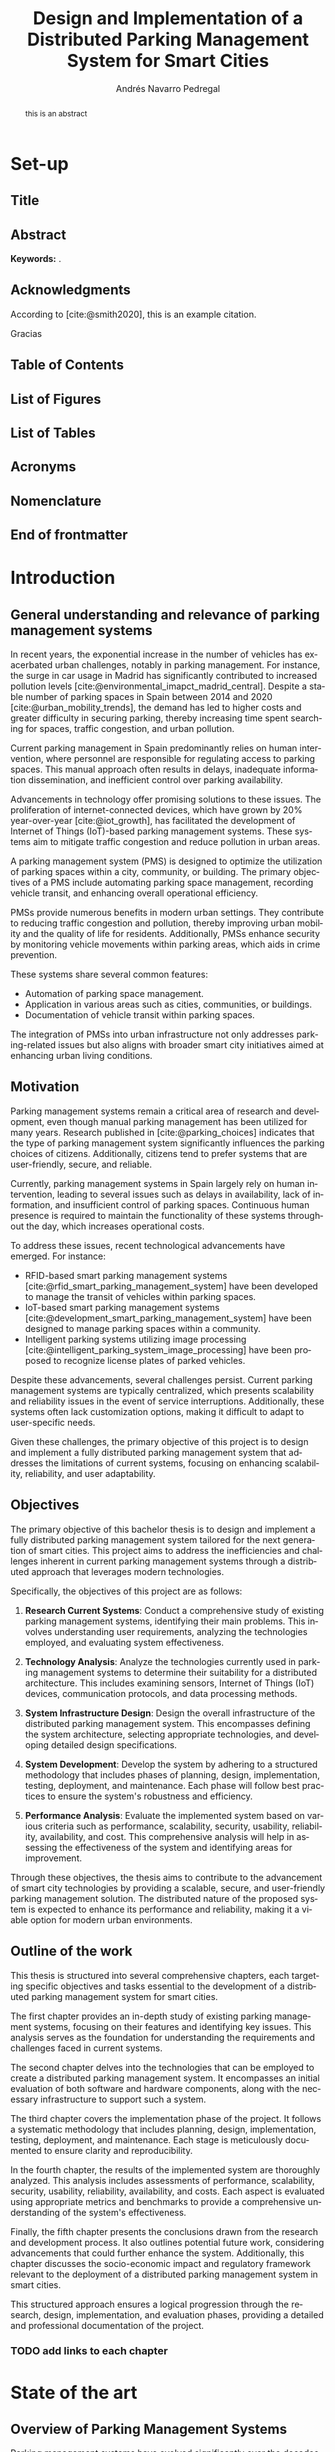 #+title: Design and Implementation of a Distributed Parking Management System for Smart Cities

* Set-up :ignore:
:properties:
:visibility: folded
:end:

** Configuration :noexport:
#+author: Andrés Navarro Pedregal
#+creator: Andrés Navarro Pedregal
#+bibliography: ./references.bib
#+latex_header: \newcommand{\degree}{Data Science and Engineering and Telecommunication Technologies Engineering}
#+latex_header: \newcommand{\graduationyear}{2024-2025}
#+latex_header: \newcommand{\supervisor}{David Larrabeiti López}
#+latex_header: \newcommand{\placeandyear}{Leganés, 2025}
#+language: en
#+options: title:nil toc:nil tags:nil
#+latex_class: book
#+latex_class_options: [oneside, 12pt, a4paper, draft]
#+latex_header: \makeatletter
#+latex_header: \def\input@path{{./templates/thesis/}}
#+latex_header: \graphicspath{{./figures} {./logos} {./templates/thesis/figures}}
#+latex_header: \makeatother
#+latex_header: \usepackage{thesis_uc3m}

** Title :ignore:
#+latex: \frontmatter
#+latex: \maketitle
#+latex: \blankpage

** Abstract :ignore:
#+latex: \chapter*{Abstract}

#+BEGIN_abstract
  this is an abstract
#+END_abstract

*Keywords:* .

#+latex: \blankpage

** Acknowledgments :ignore:
#+latex: \chapter*{Acknowledgments}
#+latex: \begingroup
#+latex: \let\clearpage\relax % This temporarily disables \clearpage

According to [cite:@smith2020], this is an example citation.

#+latex: \chapter*{Agradecimientos}

Gracias
#+latex: \endgroup

#+latex: \blankpage

** Table of Contents :ignore:
#+latex: \chapter*{Table of Contents}

#+latex: \makeatletter
#+latex: \@starttoc{toc}
#+latex: \vskip 1.0em \@plus\p@
#+latex: \makeatother

#+latex: \blankpage
** List of Figures :ignore:
#+latex: \chapter*{List of Figures}

#+latex: \blankpage

** List of Tables :ignore:
#+latex: \chapter*{List of Tables}

#+latex: \blankpage

** Acronyms :ignore:
#+latex: \chapter*{Acronyms}

#+latex: \blankpage

** Nomenclature :ignore:
#+latex: \chapter*{Nomenclature}

** End of frontmatter :ignore:
#+latex: \mainmatter
* Introduction
** General understanding and relevance of parking management systems
In recent years, the exponential increase in the number of vehicles has exacerbated urban challenges, notably in parking management. For instance, the surge in car usage in Madrid has significantly contributed to increased pollution levels [cite:@environmental_imapct_madrid_central]. Despite a stable number of parking spaces in Spain between 2014 and 2020 [cite:@urban_mobility_trends], the demand has led to higher costs and greater difficulty in securing parking, thereby increasing time spent searching for spaces, traffic congestion, and urban pollution.

Current parking management in Spain predominantly relies on human intervention, where personnel are responsible for regulating access to parking spaces. This manual approach often results in delays, inadequate information dissemination, and inefficient control over parking availability.

Advancements in technology offer promising solutions to these issues. The proliferation of internet-connected devices, which have grown by 20% year-over-year [cite:@iot_growth], has facilitated the development of Internet of Things (IoT)-based parking management systems. These systems aim to mitigate traffic congestion and reduce pollution in urban areas.

A parking management system (PMS) is designed to optimize the utilization of parking spaces within a city, community, or building. The primary objectives of a PMS include automating parking space management, recording vehicle transit, and enhancing overall operational efficiency.

PMSs provide numerous benefits in modern urban settings. They contribute to reducing traffic congestion and pollution, thereby improving urban mobility and the quality of life for residents. Additionally, PMSs enhance security by monitoring vehicle movements within parking areas, which aids in crime prevention.

These systems share several common features:
- Automation of parking space management.
- Application in various areas such as cities, communities, or buildings.
- Documentation of vehicle transit within parking spaces.

The integration of PMSs into urban infrastructure not only addresses parking-related issues but also aligns with broader smart city initiatives aimed at enhancing urban living conditions.

** Motivation
Parking management systems remain a critical area of research and development, even though manual parking management has been utilized for many years. Research published in [cite:@parking_choices] indicates that the type of parking management system significantly influences the parking choices of citizens. Additionally, citizens tend to prefer systems that are user-friendly, secure, and reliable.

Currently, parking management systems in Spain largely rely on human intervention, leading to several issues such as delays in availability, lack of information, and insufficient control of parking spaces. Continuous human presence is required to maintain the functionality of these systems throughout the day, which increases operational costs.

To address these issues, recent technological advancements have emerged. For instance:
- RFID-based smart parking management systems [cite:@rfid_smart_parking_management_system] have been developed to manage the transit of vehicles within parking spaces.
- IoT-based smart parking management systems [cite:@development_smart_parking_management_system] have been designed to manage parking spaces within a community.
- Intelligent parking systems utilizing image processing [cite:@intelligent_parking_system_image_processing] have been proposed to recognize license plates of parked vehicles.

Despite these advancements, several challenges persist. Current parking management systems are typically centralized, which presents scalability and reliability issues in the event of service interruptions. Additionally, these systems often lack customization options, making it difficult to adapt to user-specific needs.

Given these challenges, the primary objective of this project is to design and implement a fully distributed parking management system that addresses the limitations of current systems, focusing on enhancing scalability, reliability, and user adaptability.

** Objectives
The primary objective of this bachelor thesis is to design and implement a fully distributed parking management system tailored for the next generation of smart cities. This project aims to address the inefficiencies and challenges inherent in current parking management systems through a distributed approach that leverages modern technologies.

Specifically, the objectives of this project are as follows:

1. *Research Current Systems*: Conduct a comprehensive study of existing parking management systems, identifying their main problems. This involves understanding user requirements, analyzing the technologies employed, and evaluating system effectiveness.

2. *Technology Analysis*: Analyze the technologies currently used in parking management systems to determine their suitability for a distributed architecture. This includes examining sensors, Internet of Things (IoT) devices, communication protocols, and data processing methods.

3. *System Infrastructure Design*: Design the overall infrastructure of the distributed parking management system. This encompasses defining the system architecture, selecting appropriate technologies, and developing detailed design specifications.

4. *System Development*: Develop the system by adhering to a structured methodology that includes phases of planning, design, implementation, testing, deployment, and maintenance. Each phase will follow best practices to ensure the system's robustness and efficiency.

5. *Performance Analysis*: Evaluate the implemented system based on various criteria such as performance, scalability, security, usability, reliability, availability, and cost. This comprehensive analysis will help in assessing the effectiveness of the system and identifying areas for improvement.

Through these objectives, the thesis aims to contribute to the advancement of smart city technologies by providing a scalable, secure, and user-friendly parking management solution. The distributed nature of the proposed system is expected to enhance its performance and reliability, making it a viable option for modern urban environments.

** Outline of the work
This thesis is structured into several comprehensive chapters, each targeting specific objectives and tasks essential to the development of a distributed parking management system for smart cities.

The first chapter provides an in-depth study of existing parking management systems, focusing on their features and identifying key issues. This analysis serves as the foundation for understanding the requirements and challenges faced in current systems.

The second chapter delves into the technologies that can be employed to create a distributed parking management system. It encompasses an initial evaluation of both software and hardware components, along with the necessary infrastructure to support such a system.

The third chapter covers the implementation phase of the project. It follows a systematic methodology that includes planning, design, implementation, testing, deployment, and maintenance. Each stage is meticulously documented to ensure clarity and reproducibility.

In the fourth chapter, the results of the implemented system are thoroughly analyzed. This analysis includes assessments of performance, scalability, security, usability, reliability, availability, and costs. Each aspect is evaluated using appropriate metrics and benchmarks to provide a comprehensive understanding of the system's effectiveness.

Finally, the fifth chapter presents the conclusions drawn from the research and development process. It also outlines potential future work, considering advancements that could further enhance the system. Additionally, this chapter discusses the socio-economic impact and regulatory framework relevant to the deployment of a distributed parking management system in smart cities.

This structured approach ensures a logical progression through the research, design, implementation, and evaluation phases, providing a detailed and professional documentation of the project.

*** TODO add links to each chapter
* State of the art
** Overview of Parking Management Systems
Parking management systems have evolved significantly over the decades, adapting to the increasing demands of urban environments and technological advancements. This section provides a comprehensive overview of the historical development of parking management systems, examining their origins and progression. It also explores modern trends that have emerged in response to contemporary urban challenges and technological innovations. Additionally, it addresses the ongoing challenges faced by these systems, highlighting the areas that require further development to meet the needs of smart cities.

*** Historical Development
The evolution of parking management systems (PMS) has been driven by the increasing urbanization and the consequent rise in the number of vehicles. In the early stages, parking management was rudimentary, primarily involving manual interventions where attendants managed parking spaces and collected fees. This manual process was time-consuming and often inefficient, leading to issues such as congestion and disputes over parking spaces.

The introduction of mechanical parking meters in the 1930s marked a significant milestone in parking management. These meters automated the fee collection process, thereby reducing the need for human intervention and providing a structured approach to managing parking spaces. However, the system still had limitations, including the inability to monitor parking space occupancy in real-time and the need for regular maintenance and collection of fees.

The 1970s and 1980s saw the advent of computerized parking management systems, which leveraged early computing technologies to offer more sophisticated solutions. These systems introduced features such as centralized control, automated ticketing, and basic reporting capabilities. Despite these advancements, the systems were still relatively inflexible and often required significant manual oversight.

With the rise of the internet in the late 1990s and early 2000s, parking management systems began to incorporate web-based functionalities. This period witnessed the development of online reservation systems and the integration of electronic payment options. These innovations improved user convenience and operational efficiency, yet they were still predominantly centralized systems, which posed challenges in terms of scalability and resilience.

*** Modern Trends and Challenges
In recent years, the landscape of parking management systems has been transformed by advancements in technology, particularly the proliferation of Internet of Things (IoT) devices, big data analytics, and artificial intelligence (AI). Modern PMS are now equipped with a range of smart features designed to enhance user experience, optimize space utilization, and reduce operational costs.

One of the key trends in contemporary parking management is the integration of IoT devices. These devices, which include sensors and smart cameras, provide real-time data on parking space occupancy and vehicle movements. This data enables dynamic pricing models, where parking fees are adjusted based on demand, thereby optimizing revenue and space utilization. IoT-enabled systems also facilitate real-time navigation assistance for drivers, reducing the time spent searching for parking spaces and subsequently decreasing traffic congestion and emissions.

Another significant trend is the use of big data analytics. By analyzing large volumes of data generated by IoT devices, parking management systems can gain insights into usage patterns, peak times, and user preferences. These insights are invaluable for urban planners and parking operators, allowing them to make data-driven decisions to improve infrastructure and services.

AI and machine learning are also being increasingly incorporated into PMS. These technologies enable predictive analytics, which can forecast parking demand and optimize space allocation accordingly. Additionally, AI-powered systems can enhance security through advanced video analytics that detect suspicious activities and automate enforcement actions such as issuing fines for violations.

Despite these advancements, several challenges persist. One of the primary issues is the scalability of current systems. Many existing PMS are centralized, meaning that a failure in the central system can disrupt the entire operation. Distributed systems, which spread processing and data storage across multiple nodes, offer a potential solution to this problem, providing greater resilience and scalability.

Another challenge is the need for interoperability between different technologies and systems. The diversity of devices and communication protocols used in modern PMS can lead to compatibility issues, complicating integration efforts. Standardization of protocols and interfaces is crucial to ensure seamless operation and data exchange between different components of the system.

Security and privacy concerns are also significant challenges. The extensive use of IoT devices and data analytics in parking management raises the risk of cyberattacks and data breaches. Ensuring robust security measures and compliance with privacy regulations is essential to protect user data and maintain trust in the system.

In conclusion, the historical development of parking management systems has been characterized by a gradual shift from manual processes to sophisticated, technology-driven solutions. Modern trends such as IoT integration, big data analytics, and AI are driving significant improvements in efficiency and user experience. However, challenges related to scalability, interoperability, security, and privacy must be addressed to fully realize the potential of these advanced systems in the context of smart cities.

** Technologies
The development of a distributed parking management system for smart cities hinges on the effective integration of various technologies. These technologies encompass a broad range of components, from sensors and Internet of Things (IoT) devices to advanced communication protocols and data processing techniques. Each plays a crucial role in ensuring that the system operates efficiently, reliably, and in real-time.

Sensors and IoT devices are the foundational elements that gather essential data on parking space occupancy, vehicle movements, and environmental conditions. This data is transmitted through robust communication protocols that facilitate seamless interaction between the various components of the system. Effective data processing and analytics are then employed to interpret this data, providing actionable insights and enabling intelligent decision-making.

In this section, we will delve into the specific technologies that are instrumental in creating a distributed parking management system. We will explore the types of sensors and IoT devices commonly used, examine the communication protocols that support data exchange, and discuss the data processing and analytics techniques that transform raw data into valuable information. By understanding these technologies, we can appreciate their roles in enhancing the functionality and efficiency of modern parking management systems.

*** Sensors and IoT Devices

In the realm of parking management systems, sensors and Internet of Things (IoT) devices are pivotal components that facilitate the real-time monitoring and management of parking spaces. These technologies are essential for gathering data on parking space occupancy, vehicle movement, and environmental conditions, which are then used to optimize the allocation of parking resources and enhance the user experience.

**** Types of Sensors

1. *Ultrasonic Sensors*: These sensors are commonly used for detecting the presence of vehicles in parking spaces. They work by emitting ultrasonic waves and measuring the time it takes for the waves to bounce back from an object. Ultrasonic sensors are cost-effective and relatively easy to install, making them a popular choice for parking management systems.

2. *Infrared Sensors*: Infrared sensors detect the presence of vehicles by measuring the infrared radiation emitted by objects. These sensors are highly accurate and can operate in various environmental conditions, including low light and extreme temperatures. They are often used in conjunction with other sensor types to enhance the reliability of detection.

3. *Magnetic Sensors*: Magnetic sensors detect changes in the Earth's magnetic field caused by the presence of a vehicle. These sensors are typically embedded in the pavement and can provide highly accurate occupancy data. They are particularly useful in outdoor parking environments where other sensor types may be less effective.

4. *Image Sensors*: Image sensors, often coupled with advanced image processing algorithms, are used to capture visual data of parking spaces and vehicle movements. These sensors can recognize license plates and monitor parking duration, contributing to more sophisticated parking management solutions.

**** Internet of Things (IoT) Devices

IoT devices play a crucial role in connecting sensors and enabling communication between various components of the parking management system. These devices include:

1. *IoT Gateways*: IoT gateways aggregate data from multiple sensors and transmit it to central servers or cloud platforms for processing. They ensure seamless communication between sensors and the central management system, often utilizing protocols such as MQTT (Message Queuing Telemetry Transport) or CoAP (Constrained Application Protocol).

2. *Smart Parking Meters*: Equipped with connectivity features, smart parking meters allow users to pay for parking digitally and receive real-time updates on parking availability. These meters are often integrated with mobile applications, enhancing user convenience and reducing the need for physical infrastructure.

3. *Vehicle Detection Units (VDUs)*: VDUs integrate various sensor types and communication modules to provide comprehensive data on parking space occupancy. These units are designed to be robust and weather-resistant, making them suitable for outdoor installations.

*** Communication Protocols

Effective communication protocols are essential for the seamless operation of distributed parking management systems. These protocols enable reliable data transmission between sensors, IoT devices, and central management systems, ensuring that real-time information is available for decision-making.

**** Commonly Used Communication Protocols

1. *Wi-Fi*: Wi-Fi is widely used in urban environments for its high data transfer rates and extensive coverage. It is suitable for parking management systems that require real-time data transmission and interaction with user devices.

2. *LoRaWAN (Long Range Wide Area Network)*: LoRaWAN is a low-power, wide-area networking protocol designed for IoT applications. It offers long-range communication capabilities and is ideal for parking management systems that need to cover large areas with minimal power consumption.

3. *NB-IoT (Narrowband Internet of Things)*: NB-IoT is a cellular communication protocol optimized for low-bandwidth IoT applications. It provides robust coverage and high reliability, making it suitable for parking sensors and other low-power devices.

4. *Zigbee*: Zigbee is a low-power, mesh networking protocol commonly used in IoT applications. It is suitable for creating localized networks of sensors and devices, offering reliable communication with low power consumption.

5. *Bluetooth Low Energy (BLE)*: BLE is used for short-range communication between devices. It is particularly useful for enabling interactions between mobile devices and parking infrastructure, such as smart parking meters and vehicle detection units.

*** Data Processing and Analytics

Data processing and analytics are critical components of modern parking management systems. They involve the collection, storage, and analysis of data generated by sensors and IoT devices to provide actionable insights and optimize parking operations.

**** Data Processing Techniques

1. *Edge Computing*: Edge computing involves processing data locally on IoT devices or gateways before transmitting it to central servers. This approach reduces latency and bandwidth usage, enabling real-time decision-making and improving the responsiveness of the parking management system.

2. *Cloud Computing*: Cloud computing provides scalable and flexible resources for storing and analyzing large volumes of data. Parking management systems can leverage cloud platforms to perform complex data analytics, generate predictive models, and integrate with other smart city services.

3. *Machine Learning and AI*: Machine learning (ML) and artificial intelligence (AI) techniques are used to analyze historical and real-time data to predict parking space availability, optimize parking allocation, and detect anomalies. These techniques enhance the efficiency and reliability of parking management systems by enabling adaptive and intelligent decision-making.

**** Analytics and Visualization

1. *Descriptive Analytics*: Descriptive analytics involves summarizing historical data to understand past trends and patterns. This type of analysis helps in identifying peak usage times, common issues, and overall system performance.

2. *Predictive Analytics*: Predictive analytics uses statistical models and ML algorithms to forecast future events, such as parking space availability and traffic patterns. This information can be used to optimize parking operations and provide users with real-time updates on parking availability.

3. *Prescriptive Analytics*: Prescriptive analytics recommends actions based on data insights and predictive models. For example, it can suggest optimal parking allocations or adjustments to pricing strategies to balance demand and supply.

4. *Data Visualization*: Data visualization tools and dashboards present complex data in an easily understandable format. These tools help system operators monitor parking space occupancy, track key performance indicators (KPIs), and make informed decisions.

The integration of advanced sensors, IoT devices, robust communication protocols, and sophisticated data processing techniques forms the backbone of a distributed parking management system. These technologies work together to enhance the efficiency, scalability, and user-friendliness of parking operations in smart cities.
** Existing Implementation
Parking management systems (PMS) have evolved significantly over the past few decades, incorporating advanced technologies to address the growing challenges of urban mobility. The implementation of these systems varies widely across different cities and regions, each aiming to improve parking efficiency, reduce traffic congestion, and enhance user convenience. This chapter explores several notable implementations of parking management systems worldwide, providing insights into their design, technologies used, and the outcomes achieved. By examining these existing implementations, we can identify best practices and common challenges that will inform the development of a more effective distributed parking management system for smart cities.

*** Case Studies

The exploration of existing parking management systems reveals a diverse range of implementations, each leveraging different technologies and methodologies to address urban parking challenges. This section presents a selection of case studies that highlight various approaches and their outcomes, providing valuable insights into the strengths and weaknesses of current systems.

1. SFpark - San Francisco, USA

SFpark, a smart parking system implemented in San Francisco, aims to reduce traffic congestion and improve parking availability. The system utilizes real-time data from sensors installed in parking spaces to monitor occupancy. Drivers can access this information via a mobile app, allowing them to find available spaces more efficiently.

*Key Features:*
- Real-time occupancy data collection using in-ground sensors.
- Dynamic pricing model that adjusts parking rates based on demand.
- Integration with a mobile app for user convenience.
- Data analytics to inform urban planning and policy decisions.

*Outcomes:*
SFpark successfully reduced the time spent searching for parking, decreased traffic congestion, and optimized parking space utilization. However, the high cost of sensor installation and maintenance posed significant financial challenges.

2. Smart Parking System - Barcelona, Spain

Barcelona's smart parking system focuses on integrating various technologies to enhance urban mobility. The system employs IoT devices, such as cameras and sensors, to monitor parking spaces and provide real-time data to users via a centralized platform.

*Key Features:*
- Use of IoT devices for real-time monitoring and data collection.
- Centralized platform for data integration and user access.
- Mobile app providing real-time information on parking availability.
- Collaboration with public transportation to promote multimodal transport options.

*Outcomes:*
The system improved parking efficiency and reduced congestion in key areas of the city. However, challenges included ensuring the reliability of IoT devices and addressing data privacy concerns.

3. ParkRight - London, UK
ParkRight is a parking management system implemented in Westminster, London. The system uses a combination of mobile technology and sensor data to help drivers locate available parking spaces. It also includes features for digital payment and parking enforcement.

*Key Features:*
- Mobile app for locating parking spaces and making digital payments.
- Sensors for real-time monitoring of parking occupancy.
- Integration with parking enforcement to ensure compliance.

*Outcomes:*
ParkRight enhanced user convenience and streamlined the parking process. The integration of digital payment options was particularly well-received. However, the system faced challenges related to sensor accuracy and data integration.

*** Comparative Analysis

A comparative analysis of the case studies highlights the diverse approaches to parking management and the varying degrees of success achieved by each system. Key factors influencing the effectiveness of these implementations include the choice of technology, system architecture, user interface design, and integration with existing urban infrastructure.

*Technology and Architecture:*
- *SFpark* and *ParkRight* both utilize in-ground sensors for real-time data collection, while *Barcelona's system* leverages a wider array of IoT devices. The choice of sensors affects the system's accuracy and maintenance costs.
- Centralized platforms, as seen in Barcelona, provide comprehensive data integration but can create single points of failure. In contrast, distributed architectures may enhance system reliability and scalability.

*User Interface and Experience:*
- Mobile apps are a common feature, providing real-time information and user convenience. However, the effectiveness of these apps depends on their design, usability, and the accuracy of the data provided.
- Dynamic pricing models, like that of SFpark, can influence user behavior and optimize space utilization but require careful calibration to avoid user dissatisfaction.

*Integration and Scalability:*
- Integration with public transportation, as seen in Barcelona, promotes multimodal transport and reduces reliance on private vehicles. This holistic approach can enhance overall urban mobility.
- Scalability remains a challenge for all systems, particularly those relying on extensive sensor networks. Ensuring consistent performance across different urban areas requires robust infrastructure and effective data management.

*Outcomes and Challenges:*
- All systems reported improvements in parking efficiency and reductions in traffic congestion. However, common challenges included high implementation and maintenance costs, sensor reliability issues, and data privacy concerns.
- The success of a parking management system also depends on user adoption and compliance. Systems that offer seamless user experiences and clear benefits are more likely to achieve widespread acceptance.

In conclusion, the case studies demonstrate that while current parking management systems offer significant benefits, they also face notable challenges. By learning from these implementations and addressing their limitations, the development of a distributed parking management system can achieve greater scalability, reliability, and user adaptability, ultimately contributing to the advancement of smart city initiatives.
* Design
** Overview and Requirements
The parking management system designed during this project is designed to be a fully distributed system capable of managing the parking spaces in a wide variety of communities and facilities.
Its goal is to reduce the traffic congestion and the pollution in the cities, and to improve the quality of life of the citizens easing the management of the parking spaces in a community.

*** User Requirements
The system has several requirements that must be met in order to be able to achieve its goal. These requirements are the following:

**** Fault Tolerant
The system must be distributed, that is to say, the workloads must have redundancy built in place reducing the single point of failures.
This is because the system must be able to work even if there are internet cuts, and it must be able to withstand any situation where there is a service cut.

**** Secure
The system must be able to store the data encrypted in the user's device.
This is because the data must be secure at all times, and it must be resistant to any intruder that tries to access it.

Moreover, all communications between the devices must be encrypted to protect the data from any man in the middle attacks [cite:@man_in_the_middle].

**** Scalable
The system must be able to cope with any size of community or facility. For this purpose, the system must be able to scale horizontally, that is to say, it must be able to add new devices to the system in a secure and easy way in order to increase the capacity of the system.

**** Easy to use
The system must be simple and easy to use, so anyone can use it. The system must be complex enough to manage the parking spaces in a community, but it must be simple enough to be used by anyone.

Moreover, it must be able to be used on every computer or device possible, so the users do not have to worry about the compatibility of the system.

**** Automated
The system must be able to be upgraded and managed automatically. This is because the system must be able to support automatic updates and backups, so the users do not have to worry about the system being outdated or losing the data.

Moreover, the system must be able to send automatic alerts to the users when a parking space is available, or when an intruder is detected in the parking spaces.

**** Cost-effective
The system must be cost-effective, that is to say, it must be able to save costs by automating the management of the parking spaces and eliminating the need of a person to be present all the time.

*** System Requirements
** Architecture
For the design of the system, a distributed architecture will be used. This is because the system must be able to manage the parking spaces in a community, and it must be able to work on every computer or device possible.

# TODO: add architecture diagram

An overview of the system is shown in the diagram depecited in Figure TODO. In this diagram, the main components of the system are shown, which are:

*** System Architecture
*** Network Architecture
** Technologies and Hardware
*** Selection Criteria
*** Description of Selected Technologies
*** Hardware Components
** Design
*** System Design
*** User Interface Design
* Implementation and Development
** Implementation
*** System Components
*** Integration

** Methodology
*** Development Methodology
*** Tools and Frameworks
** Planning
*** Project Timeline
*** Milestones
** Detailed Design
*** Software Design
*** Database Design
*** Communication Design
** Implementation
*** Coding Standards
*** Development Process
** Testing
*** Testing Methodology
*** Test Cases and Scenarios
** Deployment
*** Deployment Strategy
*** Environment Setup
** Maintenance
*** Maintenance Plan
*** Update and Upgrade Strategy
* Results
** Performance
*** Performance Metrics
*** Benchmarking
** Scalability
*** Scalability Testing
*** Results Analysis
** Security
*** Security Requirements
*** Security Testing
** Usability
*** User Feedback
*** Usability Testing
** Reliability
*** Reliability Metrics
*** Reliability Testing
** Availability
*** Availability Metrics
*** Availability Testing
** Costs
*** Cost Analysis
*** Cost-Benefit Analysis
* Conclusions
** Conclusions
** Future works
** Socio-economic environment
The goal of this work is to design and implement a next-generation parking management system for smart cities with the aim of improving the quality of life of the citizens and reducing the traffic congestion and the pollution in the cities.

On the one hand, the citizens will benefit from the system by reducing the time that they spend looking for a parking space and by automating the management of the parking spaces in a community.
Moreover, the system will help to improve the security of the parking spaces by recording the transit of the vehicles in the parking spaces.

This in consequence will increase the quality of life of the citizens as the ease of managing the parking spaces in a community will be improved and the security of the parking spaces will be increased.

On the other hand, the benefits of the system for the city or the communities are also important. The system will save costs by automating the management of the parking spaces and eliminating the need of a person to be present all the time.

Additionally, the system will be able to send automatic alerts to the users when a parking space is available, or when an intruder is detected in the parking spaces.

** TODO Regulatory framework
* Bibliography :ignore:
#+print_bibliography:
#+latex: \addcontentsline{toc}{chapter}{Bibliography} % add bibliography to the TOC

* Prompt :noexport:
<situation begin>
You are a researcher and undergrad student of the "Dual Bachelor in Data Science and Engineering and Telecommunication Technologies Engineering". You are writing your bachelor thesis of the Telecommunication Bachelor in "Design and Implementation of a Distributed Parking Management System for Smart Cities"

<project begin>
The main objective of this bachelor thesis is the design and implementation of a fully distributed parking management system for the next generation of smart cities.

More specifically, the objectives of this project are the following:
1. To research the current parking management systems and the main problems that they have. From studying the requirements of the users to the technologies that are used to create the systems.
2. To analyze the current parking management systems and the technologies that can be used to create a distributed system.
3. To design the infrastructure of the system, including the architecture, the technologies, and the design.
4. To develop the system, following a methodology that includes planning, design, implementation, testing, deployment, and maintenance.
5. To analyze the results of the project, including the performance, scalability, security, usability, reliability, availability, and costs of the system.
<project end>

You have been working on the project for a few months now and you have already done a study of the current parking management systems and the main problems that they have. You have also analyzed the current parking management systems and the technologies that can be used to create a distributed system. You have designed the infrastructure of the system, including the architecture, the technologies, and the design. You have also developed the system, following a methodology that includes planning, design, implementation, testing, deployment, and maintenance.

Now, you are writing the bachelor thesis. You will be given instructions on what to write in each chapter of the thesis and you must stuck to a strict format based on scientific writing such as

<scientific writing begin>
The academic style in the writing of a TFG is different from styles that are normally used: it must be formal, but at the same time clear and comprehensible.
The writing must be grammatically correct, in particular the spelling and punctuation.
The text must be written from an impersonal point of view, never in the first person
Use the present tense for generally accepted facts:
he law of civil procedure notes
Use the past tense to describe your own work:
Refrain from subjectivity in both the content and the tone of the writing, avoiding ambiguity or colloquialisms:
If you use some terms in other languages you must indicate their translation the first time the term appears in each chapter and write the term in italics or between quotation marks.
Include one idea in each paragraph.
Avoid idioms and popular sayings:
It's not rocket science
Break the bank
Sustitute expressions for words:
Avoid sexist language
<scientific writing end>

<table of contents begin>
I. *Introduction*
   1. General Understanding and Relevance of Parking Management Systems
   2. Motivation
   3. Objectives
   4. Outline of the Work

II. State of the Art

    Overview of Parking Management Systems
        Historical Development
        Modern Trends and Challenges
    Distributed Systems
        Definition and Characteristics
        Advantages and Disadvantages in Parking Management
    Technologies
        Sensors and IoT Devices
        Communication Protocols
        Data Processing and Analytics
    Existing Implementations
        Case Studies
        Comparative Analysis

III. Design

    Overview and Requirements
        User Requirements
        System Requirements
    Architecture
        System Architecture
        Network Architecture
    Technologies and Hardware
        Selection Criteria
        Description of Selected Technologies
        Hardware Components
    Design
        System Design
        User Interface Design

IV. Implementation and Development

    Implementation
        System Components
        Integration
    Methodology
        Development Methodology
        Tools and Frameworks
    Planning
        Project Timeline
        Milestones
    Detailed Design
        Software Design
        Database Design
        Communication Design
    Implementation
        Coding Standards
        Development Process
    Testing
        Testing Methodology
        Test Cases and Scenarios
    Deployment
        Deployment Strategy
        Environment Setup
    Maintenance
        Maintenance Plan
        Update and Upgrade Strategy

V. Results

    Performance
        Performance Metrics
        Benchmarking
    Scalability
        Scalability Testing
        Results Analysis
    Security
        Security Requirements
        Security Testing
    Usability
        User Feedback
        Usability Testing
    Reliability
        Reliability Metrics
        Reliability Testing
    Availability
        Availability Metrics
        Availability Testing
    Costs
        Cost Analysis
        Cost-Benefit Analysis

VI. Conclusions

    Conclusions
    Future Works
    Socio-Economic Environment
    Regulatory Framework
<table of contents end>

<introduction of the thesis begin>
#Introduction
## General understanding and relevance of parking management systems
In recent years, the exponential increase in the number of vehicles has exacerbated urban challenges, notably in parking management. For instance, the surge in car usage in Madrid has significantly contributed to increased pollution levels [cite:@environmental_imapct_madrid_central]. Despite a stable number of parking spaces in Spain between 2014 and 2020 [cite:@urban_mobility_trends], the demand has led to higher costs and greater difficulty in securing parking, thereby increasing time spent searching for spaces, traffic congestion, and urban pollution.

Current parking management in Spain predominantly relies on human intervention, where personnel are responsible for regulating access to parking spaces. This manual approach often results in delays, inadequate information dissemination, and inefficient control over parking availability.

Advancements in technology offer promising solutions to these issues. The proliferation of internet-connected devices, which have grown by 20% year-over-year [cite:@iot_growth], has facilitated the development of Internet of Things (IoT)-based parking management systems. These systems aim to mitigate traffic congestion and reduce pollution in urban areas.

A parking management system (PMS) is designed to optimize the utilization of parking spaces within a city, community, or building. The primary objectives of a PMS include automating parking space management, recording vehicle transit, and enhancing overall operational efficiency.

PMSs provide numerous benefits in modern urban settings. They contribute to reducing traffic congestion and pollution, thereby improving urban mobility and the quality of life for residents. Additionally, PMSs enhance security by monitoring vehicle movements within parking areas, which aids in crime prevention.

These systems share several common features:
- Automation of parking space management.
- Application in various areas such as cities, communities, or buildings.
- Documentation of vehicle transit within parking spaces.

The integration of PMSs into urban infrastructure not only addresses parking-related issues but also aligns with broader smart city initiatives aimed at enhancing urban living conditions.

## Motivation
Parking management systems remain a critical area of research and development, even though manual parking management has been utilized for many years. Research published in [cite:@parking_choices] indicates that the type of parking management system significantly influences the parking choices of citizens. Additionally, citizens tend to prefer systems that are user-friendly, secure, and reliable.

Currently, parking management systems in Spain largely rely on human intervention, leading to several issues such as delays in availability, lack of information, and insufficient control of parking spaces. Continuous human presence is required to maintain the functionality of these systems throughout the day, which increases operational costs.

To address these issues, recent technological advancements have emerged. For instance:
- RFID-based smart parking management systems [cite:@rfid_smart_parking_management_system] have been developed to manage the transit of vehicles within parking spaces.
- IoT-based smart parking management systems [cite:@development_smart_parking_management_system] have been designed to manage parking spaces within a community.
- Intelligent parking systems utilizing image processing [cite:@intelligent_parking_system_image_processing] have been proposed to recognize license plates of parked vehicles.

Despite these advancements, several challenges persist. Current parking management systems are typically centralized, which presents scalability and reliability issues in the event of service interruptions. Additionally, these systems often lack customization options, making it difficult to adapt to user-specific needs.

Given these challenges, the primary objective of this project is to design and implement a fully distributed parking management system that addresses the limitations of current systems, focusing on enhancing scalability, reliability, and user adaptability.

## Objectives
The primary objective of this bachelor thesis is to design and implement a fully distributed parking management system tailored for the next generation of smart cities. This project aims to address the inefficiencies and challenges inherent in current parking management systems through a distributed approach that leverages modern technologies.

Specifically, the objectives of this project are as follows:

1. *Research Current Systems*: Conduct a comprehensive study of existing parking management systems, identifying their main problems. This involves understanding user requirements, analyzing the technologies employed, and evaluating system effectiveness.

2. *Technology Analysis*: Analyze the technologies currently used in parking management systems to determine their suitability for a distributed architecture. This includes examining sensors, Internet of Things (IoT) devices, communication protocols, and data processing methods.

3. *System Infrastructure Design*: Design the overall infrastructure of the distributed parking management system. This encompasses defining the system architecture, selecting appropriate technologies, and developing detailed design specifications.

4. *System Development*: Develop the system by adhering to a structured methodology that includes phases of planning, design, implementation, testing, deployment, and maintenance. Each phase will follow best practices to ensure the system's robustness and efficiency.

5. *Performance Analysis*: Evaluate the implemented system based on various criteria such as performance, scalability, security, usability, reliability, availability, and cost. This comprehensive analysis will help in assessing the effectiveness of the system and identifying areas for improvement.

Through these objectives, the thesis aims to contribute to the advancement of smart city technologies by providing a scalable, secure, and user-friendly parking management solution. The distributed nature of the proposed system is expected to enhance its performance and reliability, making it a viable option for modern urban environments.

## Outline of the work
This thesis is structured into several comprehensive chapters, each targeting specific objectives and tasks essential to the development of a distributed parking management system for smart cities.

The first chapter provides an in-depth study of existing parking management systems, focusing on their features and identifying key issues. This analysis serves as the foundation for understanding the requirements and challenges faced in current systems.

The second chapter delves into the technologies that can be employed to create a distributed parking management system. It encompasses an initial evaluation of both software and hardware components, along with the necessary infrastructure to support such a system.

The third chapter covers the implementation phase of the project. It follows a systematic methodology that includes planning, design, implementation, testing, deployment, and maintenance. Each stage is meticulously documented to ensure clarity and reproducibility.

In the fourth chapter, the results of the implemented system are thoroughly analyzed. This analysis includes assessments of performance, scalability, security, usability, reliability, availability, and costs. Each aspect is evaluated using appropriate metrics and benchmarks to provide a comprehensive understanding of the system's effectiveness.

Finally, the fifth chapter presents the conclusions drawn from the research and development process. It also outlines potential future work, considering advancements that could further enhance the system. Additionally, this chapter discusses the socio-economic impact and regulatory framework relevant to the deployment of a distributed parking management system in smart cities.

This structured approach ensures a logical progression through the research, design, implementation, and evaluation phases, providing a detailed and professional documentation of the project.

<introduction of the thesis end>
<situation end>


<paragraph example begin>
Heading: Outline of the work

The project will be divided into several phases, each one with its own objectives and tasks.

In the first chapter, a study of the current parking management systems will be done to analyze the features and the main problems that they have.

In the second chapter, a initial study of the technologies that can be used to create a distributed parking management system will be done. This will include the software and hardware that can be used to create the system and the infrastructure that will be needed.

In the third chapter, the implementation of the system will be done, following a methodology that includes planning, design, implementation, testing, deployment, and maintenance.

In the fourth chapter, the results of the project will be analyzed, including the performance, scalability, security, usability, reliability, availability, and costs of the system.

And finally, in the fifth chapter, the conclusions and future works will be presented.
<paragraph example end>

<task begin>
Write the following paragraphs and fill the headings below.

#State of the art
## Existing Implementation
### Case Studies
### Comparative Analysis

Also feel free to add more if you think it will be professional and beneficial.

Focus on doing the best job you can possibly do, and don't worry about the length of the text. The most important thing is to provide a high-quality text that is well-written and well-structured. You can use the information provided in the prompt to write the text, but you can also use your own knowledge and experience to write the text.

Feel free to ask any questions if you need help with the task and do not hesitate to ask for feedback on your work. You can do it in multiple steps if you prefer, and you can also ask for feedback on each step if you want to.
<task end>
